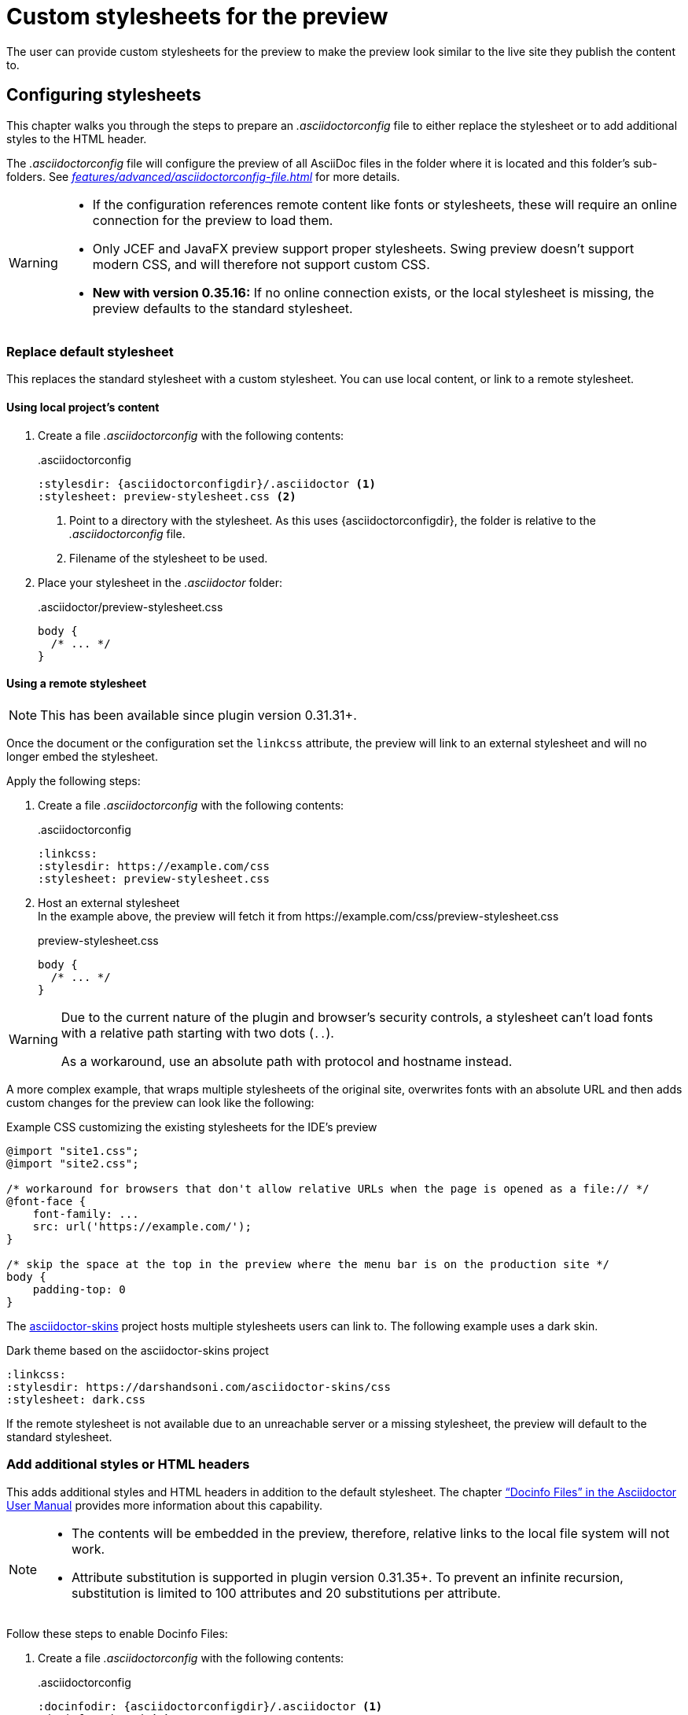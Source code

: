 = Custom stylesheets for the preview
:navtitle: Custom stylesheets
:description: The user can provide custom stylesheets for the preview to make the preview look similar to the live site they publish the content to.

{description}

== Configuring stylesheets

This chapter walks you through the steps to prepare an _.asciidoctorconfig_ file to either replace the stylesheet or to add additional styles to the HTML header.

The _.asciidoctorconfig_ file will configure the preview of all AsciiDoc files in the folder where it is located and this folder's sub-folders.
See _xref:features/advanced/asciidoctorconfig-file.adoc[]_ for more details.

[WARNING]
====
* If the configuration references remote content like fonts or stylesheets, these will require an online connection for the preview to load them.
* Only JCEF and JavaFX preview support proper stylesheets.
Swing preview doesn't support modern CSS, and will therefore not support custom CSS.
* **New with version 0.35.16:** If no online connection exists, or the local stylesheet is missing, the preview defaults to the standard stylesheet.
====

=== Replace default stylesheet

This replaces the standard stylesheet with a custom stylesheet.
You can use local content, or link to a remote stylesheet.

==== Using local project's content

. Create a file _.asciidoctorconfig_ with the following contents:
+
..asciidoctorconfig
[source,asciidoc]
----
:stylesdir: {asciidoctorconfigdir}/.asciidoctor <1>
:stylesheet: preview-stylesheet.css <2>
----
<.> Point to a directory with the stylesheet.
As this uses \{asciidoctorconfigdir}, the folder is relative to the _.asciidoctorconfig_ file.
<.> Filename of the stylesheet to be used.

. Place your stylesheet in the _.asciidoctor_ folder:
+
..asciidoctor/preview-stylesheet.css
[source,css]
----
body {
  /* ... */
}
----

[#remote-stylesheet]
==== Using a remote stylesheet

NOTE: This has been available since plugin version 0.31.31+.

Once the document or the configuration set the `linkcss` attribute, the preview will link to an external stylesheet and will no longer embed the stylesheet.

Apply the following steps:

. Create a file _.asciidoctorconfig_ with the following contents:
+
..asciidoctorconfig
[source,asciidoc]
----
:linkcss:
:stylesdir: https://example.com/css
:stylesheet: preview-stylesheet.css
----

. Host an external stylesheet +
In the example above, the preview will fetch it from \https://example.com/css/preview-stylesheet.css
+
.preview-stylesheet.css
[source,css]
----
body {
  /* ... */
}
----

[WARNING]
====
Due to the current nature of the plugin and browser's security controls, a stylesheet can't load fonts with a relative path starting with two dots (`..`).

As a workaround, use an absolute path with protocol and hostname instead.
====

A more complex example, that wraps multiple stylesheets of the original site, overwrites fonts with an absolute URL and then adds custom changes for the preview can look like the following:

.Example CSS customizing the existing stylesheets for the IDE's preview
[source,css]
----
@import "site1.css";
@import "site2.css";

/* workaround for browsers that don't allow relative URLs when the page is opened as a file:// */
@font-face {
    font-family: ...
    src: url('https://example.com/');
}

/* skip the space at the top in the preview where the menu bar is on the production site */
body {
    padding-top: 0
}
----

The https://github.com/darshandsoni/asciidoctor-skins[asciidoctor-skins] project hosts multiple stylesheets users can link to.
The following example uses a dark skin.

.Dark theme based on the asciidoctor-skins project
[source,asciidoc]
----
:linkcss:
:stylesdir: https://darshandsoni.com/asciidoctor-skins/css
:stylesheet: dark.css
----

If the remote stylesheet is not available due to an unreachable server or a missing stylesheet, the preview will default to the standard stylesheet.

=== Add additional styles or HTML headers

This adds additional styles and HTML headers in addition to the default stylesheet.
The chapter https://asciidoctor.org/docs/user-manual/#docinfo-file["`Docinfo Files`" in the Asciidoctor User Manual^] provides more information about this capability.

[NOTE]
====
* The contents will be embedded in the preview, therefore, relative links to the local file system will not work.
* Attribute substitution is supported in plugin version 0.31.35+.
To prevent an infinite recursion, substitution is limited to 100 attributes and 20 substitutions per attribute.
====

Follow these steps to enable Docinfo Files:

. Create a file _.asciidoctorconfig_ with the following contents:
+
..asciidoctorconfig
[source,asciidoc]
----
:docinfodir: {asciidoctorconfigdir}/.asciidoctor <1>
:docinfo: shared <2>
----
<.> point to a directory with docinfo files.
As this uses \{asciidoctorconfigdir}, the folder is relative to the _.asciidoctorconfig_ file.
<.> Tell the renderer to include the shared docinfo file _docinfo.html_.

. Place your _docinfo.html_ in the _.asciidoctor_ folder
+
..asciidoctor/docinfo.html
[source]
----
<style>
body {
  /* ... */
}
</style>
----
